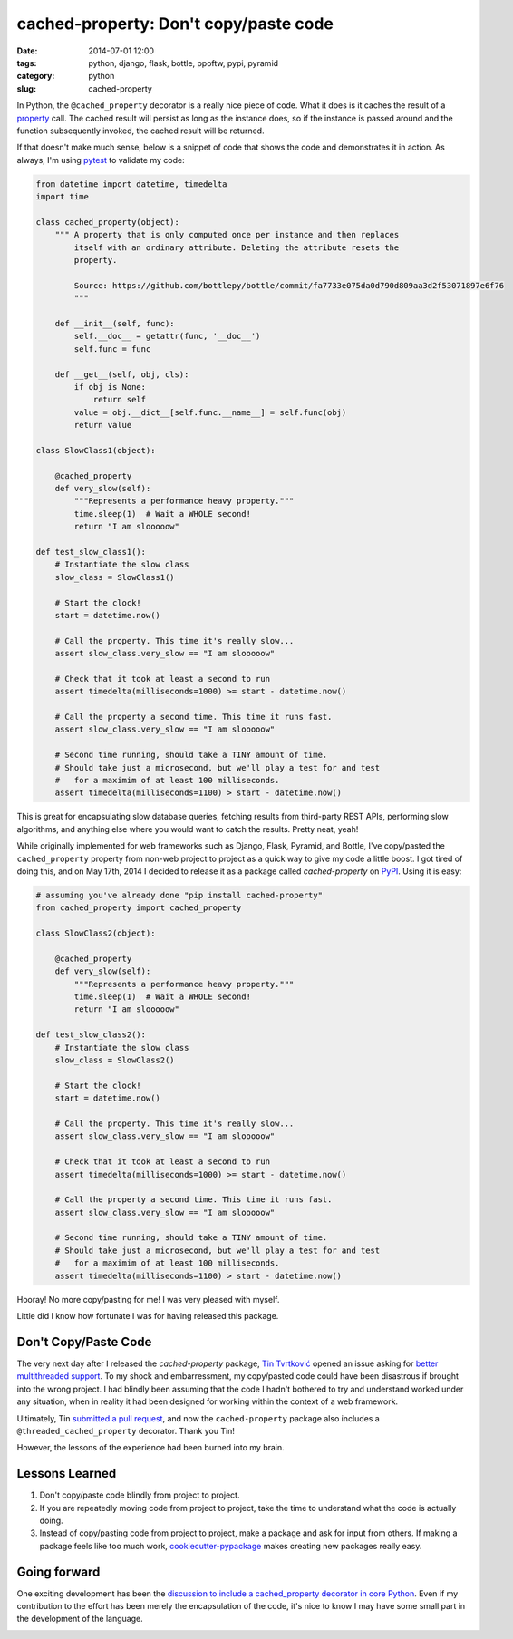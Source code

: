 ======================================
cached-property: Don't copy/paste code
======================================

:date: 2014-07-01 12:00
:tags: python, django, flask, bottle, ppoftw, pypi, pyramid
:category: python
:slug: cached-property

In Python, the ``@cached_property`` decorator is a really nice piece of code. What it does is it caches the result of a property_ call. The cached result will persist as long as the instance does, so if the instance is passed around and the function subsequently invoked, the cached result will be returned.

If that doesn't make much sense, below is a snippet of code that shows the code and demonstrates it in action. As always, I'm using pytest_ to validate my code:

.. _pytest: https://pydanny.com/pytest-no-boilerplate-testing.html

.. code-block:: python

    from datetime import datetime, timedelta
    import time

    class cached_property(object):
        """ A property that is only computed once per instance and then replaces
            itself with an ordinary attribute. Deleting the attribute resets the
            property.

            Source: https://github.com/bottlepy/bottle/commit/fa7733e075da0d790d809aa3d2f53071897e6f76
            """

        def __init__(self, func):
            self.__doc__ = getattr(func, '__doc__')
            self.func = func

        def __get__(self, obj, cls):
            if obj is None:
                return self
            value = obj.__dict__[self.func.__name__] = self.func(obj)
            return value

    class SlowClass1(object):

        @cached_property
        def very_slow(self):
            """Represents a performance heavy property."""
            time.sleep(1)  # Wait a WHOLE second!
            return "I am slooooow"

    def test_slow_class1():
        # Instantiate the slow class
        slow_class = SlowClass1()

        # Start the clock!
        start = datetime.now()

        # Call the property. This time it's really slow...
        assert slow_class.very_slow == "I am slooooow"

        # Check that it took at least a second to run
        assert timedelta(milliseconds=1000) >= start - datetime.now()

        # Call the property a second time. This time it runs fast.
        assert slow_class.very_slow == "I am slooooow"

        # Second time running, should take a TINY amount of time.
        # Should take just a microsecond, but we'll play a test for and test
        #   for a maximim of at least 100 milliseconds.
        assert timedelta(milliseconds=1100) > start - datetime.now()

This is great for encapsulating slow database queries, fetching results from third-party REST APIs, performing slow algorithms, and anything else where you would want to catch the results. Pretty neat, yeah!


While originally implemented for web frameworks such as Django, Flask, Pyramid, and Bottle, I've copy/pasted the ``cached_property`` property from non-web project to project as a quick way to give my code a little boost. I got tired of doing this, and on May 17th, 2014 I decided to release it as a package called `cached-property` on PyPI_. Using it is easy:

.. code-block:: python

    # assuming you've already done "pip install cached-property"
    from cached_property import cached_property

    class SlowClass2(object):

        @cached_property
        def very_slow(self):
            """Represents a performance heavy property."""
            time.sleep(1)  # Wait a WHOLE second!
            return "I am slooooow"

    def test_slow_class2():
        # Instantiate the slow class
        slow_class = SlowClass2()

        # Start the clock!
        start = datetime.now()

        # Call the property. This time it's really slow...
        assert slow_class.very_slow == "I am slooooow"

        # Check that it took at least a second to run
        assert timedelta(milliseconds=1000) >= start - datetime.now()

        # Call the property a second time. This time it runs fast.
        assert slow_class.very_slow == "I am slooooow"

        # Second time running, should take a TINY amount of time.
        # Should take just a microsecond, but we'll play a test for and test
        #   for a maximim of at least 100 milliseconds.
        assert timedelta(milliseconds=1100) > start - datetime.now()

Hooray! No more copy/pasting for me! I was very pleased with myself.

Little did I know how fortunate I was for having released this package.

Don't Copy/Paste Code
=====================

The very next day after I released the `cached-property` package, `Tin Tvrtković`_ opened an issue asking for `better multithreaded support`_.  To my shock and embarressment, my copy/pasted code could have been disastrous if brought into the wrong project. I had blindly been assuming that the code I hadn't bothered to try and understand worked under any situation, when in reality it had been designed for working within the context of a web framework.

Ultimately, Tin `submitted a pull request`_, and now the ``cached-property`` package also includes a ``@threaded_cached_property`` decorator. Thank you Tin!

However, the lessons of the experience had been burned into my brain.

Lessons Learned
================

1. Don't copy/paste code blindly from project to project.
2. If you are repeatedly moving code from project to project, take the time to understand what the code is actually doing.
3. Instead of copy/pasting code from project to project, make a package and ask for input from others. If making a package feels like too much work, `cookiecutter-pypackage`_ makes creating new packages really easy.

.. _`cookiecutter-pypackage`: https://github.com/audreyr/cookiecutter-pypackage

Going forward
==============

One exciting development has been the `discussion to include a cached_property decorator in core Python`_. Even if my contribution to the effort has been merely the encapsulation of the code, it's nice to know I may have some small part in the development of the language.

.. image:: https://pydanny.com/static/directions_med.png
   :name: Whither shall I go?
   :align: center

.. _property: https://docs.python.org/2/library/functions.html#property
.. _`Tin Tvrtković`: https://github.com/Tinche
.. _`better multithreaded support`: https://github.com/pydanny/cached-property/issues/6
.. _PyPI: https://pypi.python.org/pypi/cached-property
.. _`submitted a pull request`: https://github.com/pydanny/cached-property/pull/9
.. _`discussion to include a cached_property decorator in core Python`: https://github.com/pydanny/cached-property/issues/2
